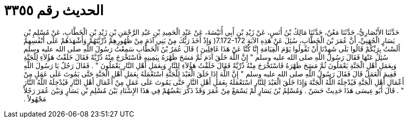 
= الحديث رقم ٣٣٥٥

[quote.hadith]
حَدَّثَنَا الأَنْصَارِيُّ، حَدَّثَنَا مَعْنٌ، حَدَّثَنَا مَالِكُ بْنُ أَنَسٍ، عَنْ زَيْدِ بْنِ أَبِي أُنَيْسَةَ، عَنْ عَبْدِ الْحَمِيدِ بْنِ عَبْدِ الرَّحْمَنِ بْنِ زَيْدِ بْنِ الْخَطَّابِ، عَنْ مُسْلِمِ بْنِ يَسَارٍ الْجُهَنِيِّ، أَنَّ عُمَرَ بْنَ الْخَطَّابِ، سُئِلَ عَنْ هَذِهِ الآيَةِِ ‏7.172-172(‏ وَإِذْ أَخَذَ رَبُّكَ مِنْ بَنِي آدَمَ مِنْ ظُهُورِهِمْ ذُرِّيَّتَهُمْ وَأَشْهَدَهُمْ عَلَى أَنْفُسِهِمْ أَلَسْتُ بِرَبِّكُمْ قَالُوا بَلَى شَهِدْنَا أَنْ تَقُولُوا يَوْمَ الْقِيَامَةِ إِنَّا كُنَّا عَنْ هَذَا غَافِلِينَ ‏)‏ قَالَ عُمَرُ بْنُ الْخَطَّابِ سَمِعْتُ رَسُولَ اللَّهِ صلى الله عليه وسلم سُئِلُ عَنْهَا فَقَالَ رَسُولُ اللَّهِ صلى الله عليه وسلم ‏"‏ إِنَّ اللَّهَ خَلَقَ آدَمَ ثُمَّ مَسَحَ ظَهْرَهُ بِيَمِينِهِ فَاسْتَخْرَجَ مِنْهُ ذُرِّيَّةً فَقَالَ خَلَقْتُ هَؤُلاَءِ لِلْجَنَّةِ وَبِعَمَلِ أَهْلِ الْجَنَّةِ يَعْمَلُونَ ثُمَّ مَسَحَ ظَهْرَهُ فَاسْتَخْرَجَ مِنْهُ ذُرِّيَّةً فَقَالَ خَلَقْتُ هَؤُلاَءِ لِلنَّارِ وَبِعَمَلِ أَهْلِ النَّارِ يَعْمَلُونَ ‏"‏ ‏.‏ فَقَالَ رَجُلٌ يَا رَسُولَ اللَّهِ فَفِيمَ الْعَمَلُ قَالَ فَقَالَ رَسُولُ اللَّهِ صلى الله عليه وسلم ‏"‏ إِنَّ اللَّهَ إِذَا خَلَقَ الْعَبْدَ لِلْجَنَّةِ اسْتَعْمَلَهُ بِعَمَلِ أَهْلِ الْجَنَّةِ حَتَّى يَمُوتَ عَلَى عَمَلٍ مِنْ أَعْمَالِ أَهْلِ الْجَنَّةِ فَيُدْخِلَهُ اللَّهُ الْجَنَّةَ وَإِذَا خَلَقَ الْعَبْدَ لِلنَّارِ اسْتَعْمَلَهُ بِعَمَلِ أَهْلِ النَّارِ حَتَّى يَمُوتَ عَلَى عَمَلٍ مِنْ أَعْمَالِ أَهْلِ النَّارِ فَيُدْخِلَهُ اللَّهُ النَّارَ ‏"‏ ‏.‏ قَالَ أَبُو عِيسَى هَذَا حَدِيثٌ حَسَنٌ ‏.‏ وَمُسْلِمُ بْنُ يَسَارٍ لَمْ يَسْمَعْ مِنْ عُمَرَ وَقَدْ ذَكَرَ بَعْضُهُمْ فِي هَذَا الإِسْنَادِ بَيْنَ مُسْلِمِ بْنِ يَسَارٍ وَبَيْنَ عُمَرَ رَجُلاً مَجْهُولاً ‏.‏
